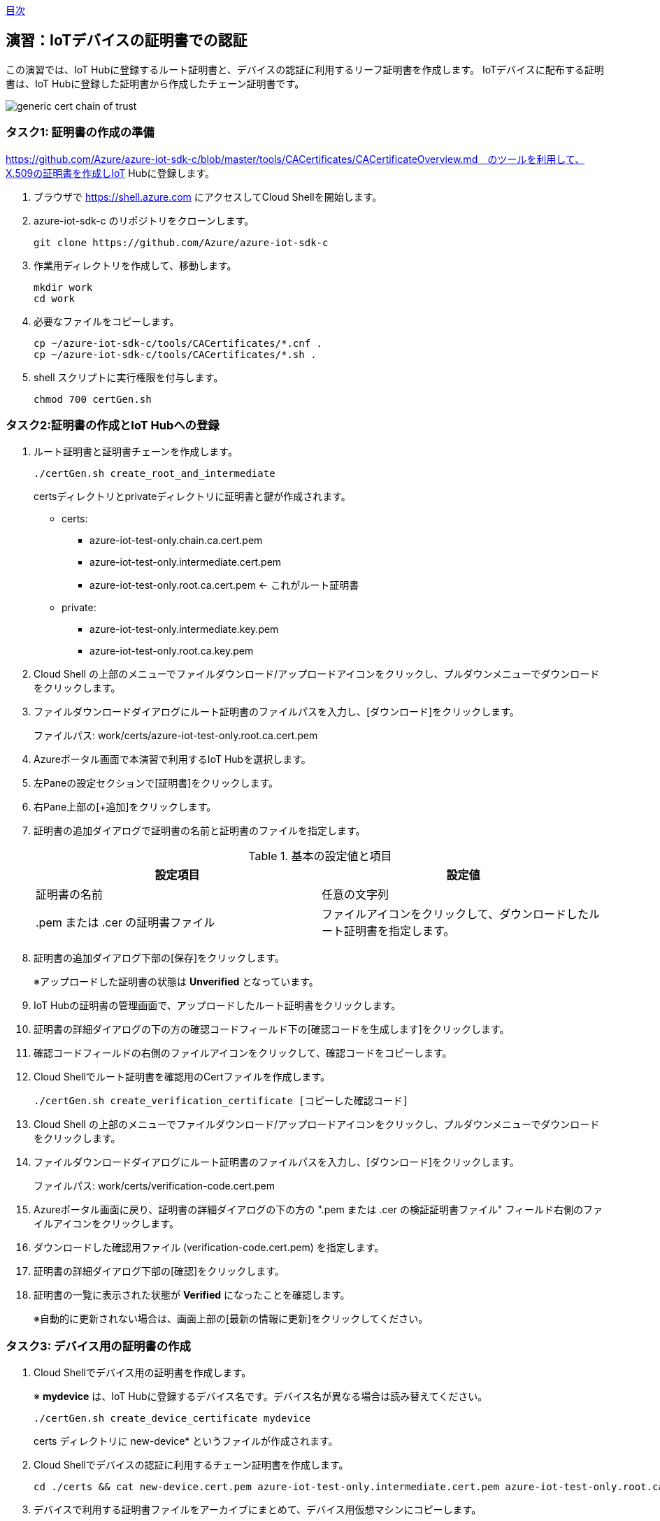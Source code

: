 link:agenda.adoc[目次]

## 演習：IoTデバイスの証明書での認証

この演習では、IoT Hubに登録するルート証明書と、デバイスの認証に利用するリーフ証明書を作成します。
IoTデバイスに配布する証明書は、IoT Hubに登録した証明書から作成したチェーン証明書です。

image::images/generic-cert-chain-of-trust.png[]


### タスク1: 証明書の作成の準備

https://github.com/Azure/azure-iot-sdk-c/blob/master/tools/CACertificates/CACertificateOverview.md　のツールを利用して、X.509の証明書を作成しIoT Hubに登録します。

. ブラウザで https://shell.azure.com にアクセスしてCloud Shellを開始します。

. azure-iot-sdk-c のリポジトリをクローンします。
+
```
git clone https://github.com/Azure/azure-iot-sdk-c
```

. 作業用ディレクトリを作成して、移動します。
+
```
mkdir work
cd work
```

. 必要なファイルをコピーします。
+
```
cp ~/azure-iot-sdk-c/tools/CACertificates/*.cnf .
cp ~/azure-iot-sdk-c/tools/CACertificates/*.sh .
```

. shell スクリプトに実行権限を付与します。
+
```
chmod 700 certGen.sh
```

### タスク2:証明書の作成とIoT Hubへの登録

. ルート証明書と証明書チェーンを作成します。
+
```
./certGen.sh create_root_and_intermediate
```
+
certsディレクトリとprivateディレクトリに証明書と鍵が作成されます。

* certs:
** azure-iot-test-only.chain.ca.cert.pem
** azure-iot-test-only.intermediate.cert.pem
** azure-iot-test-only.root.ca.cert.pem <- これがルート証明書

* private:
** azure-iot-test-only.intermediate.key.pem
** azure-iot-test-only.root.ca.key.pem

. Cloud Shell の上部のメニューでファイルダウンロード/アップロードアイコンをクリックし、プルダウンメニューでダウンロードをクリックします。

. ファイルダウンロードダイアログにルート証明書のファイルパスを入力し、[ダウンロード]をクリックします。
+
ファイルパス: work/certs/azure-iot-test-only.root.ca.cert.pem

. Azureポータル画面で本演習で利用するIoT Hubを選択します。

. 左Paneの設定セクションで[証明書]をクリックします。

. 右Pane上部の[+追加]をクリックします。

. 証明書の追加ダイアログで証明書の名前と証明書のファイルを指定します。
+
.基本の設定値と項目
[cols="2*", options="header"]
|===
|設定項目
|設定値

|証明書の名前
|任意の文字列

| .pem または .cer の証明書ファイル
|ファイルアイコンをクリックして、ダウンロードしたルート証明書を指定します。

|===

. 証明書の追加ダイアログ下部の[保存]をクリックします。
+
※アップロードした証明書の状態は *Unverified* となっています。

. IoT Hubの証明書の管理画面で、アップロードしたルート証明書をクリックします。

. 証明書の詳細ダイアログの下の方の確認コードフィールド下の[確認コードを生成します]をクリックします。

. 確認コードフィールドの右側のファイルアイコンをクリックして、確認コードをコピーします。

. Cloud Shellでルート証明書を確認用のCertファイルを作成します。
+
```
./certGen.sh create_verification_certificate [コピーした確認コード]
```

. Cloud Shell の上部のメニューでファイルダウンロード/アップロードアイコンをクリックし、プルダウンメニューでダウンロードをクリックします。

. ファイルダウンロードダイアログにルート証明書のファイルパスを入力し、[ダウンロード]をクリックします。
+
ファイルパス: work/certs/verification-code.cert.pem

. Azureポータル画面に戻り、証明書の詳細ダイアログの下の方の ".pem または .cer の検証証明書ファイル" フィールド右側のファイルアイコンをクリックします。

. ダウンロードした確認用ファイル (verification-code.cert.pem) を指定します。

. 証明書の詳細ダイアログ下部の[確認]をクリックします。

. 証明書の一覧に表示された状態が *Verified* になったことを確認します。
+
※自動的に更新されない場合は、画面上部の[最新の情報に更新]をクリックしてください。


### タスク3: デバイス用の証明書の作成

. Cloud Shellでデバイス用の証明書を作成します。
+
※ *mydevice* は、IoT Hubに登録するデバイス名です。デバイス名が異なる場合は読み替えてください。
+
```
./certGen.sh create_device_certificate mydevice
```
+
certs ディレクトリに new-device* というファイルが作成されます。

. Cloud Shellでデバイスの認証に利用するチェーン証明書を作成します。
+
```
cd ./certs && cat new-device.cert.pem azure-iot-test-only.intermediate.cert.pem azure-iot-test-only.root.ca.cert.pem > new-device-full-chain.cert.pem
```

. デバイスで利用する証明書ファイルをアーカイブにまとめて、デバイス用仮想マシンにコピーします。
+
```
cd ~/work
zip files.zip certs/new-device-full-chain.cert.pem certs/new-device.cert.pem private/new-device.key.pem
scp files.zip myadmin@[デバイスのIPアドレス]:/tmp/files.zip
```

### タスク4: IoT Hubへのデバイスの登録

証明書認証をするデバイスをIoT Hubに登録します。

. Azure管理画面で、本演習で利用するIoT Hubを選択します。

. IoT Hub設定画面の左Paneのエクスプローラセクションの[IoTデバイス]をクリックします。

. 右Pane上部の[+新規作成]をクリックしてデバイスの登録を開始します。

. デバイスの作成ダイアログで必要な項目を入力してデバイスを登録します。
+
.基本の設定値と項目
[cols="2*", options="header"]
|===
|設定項目
|設定値

|デバイスID
|mydevice  (デバイス用証明書を作成した時に指定したデバイス名)

|証明書の種類
|X.509 CA 署名済み

|このデバイスをIoTハブに接続する
|有効

|===

. デバイスの作成ダイアログ下部の[保存]をクリックします。

### タスク5: デバイスのアプリケーションの作成

証明書認証でデバイスがIoT Hubに接続する場合は、安全な接続を確立後、デバイスの認証を行います。

IoT Hubのクライアントに設定するオプションは次の通りです。

[cols="3*", options="header"]
|===

|オプション
|オプション名
|説明

|接続文字列
|-
|"HostName=<host_name>;DeviceId=<device_id>;x509=true" +
※device_idを利用するデバイスIDに変更

|Azureのサーバ証明書
|TrustedCerts
|タスク3で作成した "new-device-full-chain.cert.pem"

|X509証明書
|x509certificate
|デバイスの認証に利用する証明書

|X509キー
|x509privatekey
|デバイスの認証に利用するキー

|===


. ブラウザで https://shell.azure.com にアクセスしてCloud Shellを開始します。

. SSH でデバイス用の仮想マシンにログインします。

. サンプルプログラムを準備します。


.. サンプルプログラムをクローンしていない場合
+
azure-iot-samples-python をクローンします。
+
```
git clone https://github.com/Azure-Samples/azure-iot-samples-python
```

.. サンプルプログラムをクローン済みの場合
+
サンプルプログラムをコピーします。
+
```
cd ~
cp ~/azure-iot-samples-python/iot-hub/Quickstarts/simulated-device-2/SimulatedDevice.py X509Device.py
```

. サンプルプログラムの変更方法を確認します。
+
接続文字列の定義は、SASトークンの場合と異なり、IoT Hubのホスト名、デバイスID、x509認証であることをキーとバリューで設定します。
+
```
# String containing Hostname, Device Id in the format:
# "HostName=<host_name>;DeviceId=<device_id>;x509=true"

# Path to the trusted root CA certificate
CONNECTION_STRING = "HostName=satohub.azure-devices.net;DeviceId=mydevice;x509=true"
```
+
タスク3で作成した証明書ファイルをAzure IoT Hubに接続するための証明書、デバイス認証をするための証明書とキーとして指定します。
+
```
TRUSTED_ROOT_CA_CERTIFICATE_PATH = "/home/myadmin/work/certs/new-device-full-chain.cert.pem"
TRUSTED_DEVICE_CA_CERTIFICATE_PATH = "/home/myadmin/work/certs/new-device.cert.pem"

TRUSTED_DEVICE_CA_KEY_PATH = "/home/myadmin/work/private/new-device.key.pem"
```
+
証明書をIoT Clientに設定します。
+
```
# Set Certificate to the Client
def set_certificates(client):
    if len(TRUSTED_ROOT_CA_CERTIFICATE_PATH) > 0:
        cert_data = ''
        with open(TRUSTED_ROOT_CA_CERTIFICATE_PATH, 'rb') as cert_file:
            cert_data = cert_file.read()
        try:
            client.set_option("TrustedCerts", cert_data)
            print ( "set_option TrustedCerts successful" )
        except IoTHubClientError as iothub_client_error:
            print ( "set_option TrustedCerts failed (%s)" % iothub_client_error )
            sys.exit(1)

    if len(TRUSTED_DEVICE_CA_CERTIFICATE_PATH) > 0:
        dcert_data = ''
        with open(TRUSTED_DEVICE_CA_CERTIFICATE_PATH, 'rb') as dcert_file:
            dcert_data = dcert_file.read()
        try:
            client.set_option("x509certificate", dcert_data)
        except IoTHubClientError as iothub_client_error:
            print ( "set_option TrustedCerts failed (%s)" % iothub_client_error )
            sys.exit(1)


    if len(TRUSTED_DEVICE_CA_CERTIFICATE_PATH) > 0:
        key_data = ''
        with open(TRUSTED_DEVICE_CA_KEY_PATH, 'rb') as key_file:
            key_data = key_file.read()
        try:
            client.set_option("x509privatekey", key_data)
        except IoTHubClientError as iothub_client_error:
            print ( "set_option TrustedCerts failed (%s)" % iothub_client_error )
            sys.exit(1)
```
+
IoT Hub Clientインスタンスの初期化後、オプションを指定します。
+
```
def iothub_client_init():
    # Create an IoT Hub client
    client = IoTHubClient(CONNECTION_STRING, PROTOCOL)
    set_certificates(client)
    return client
```

### タスク6: X509認証のクライアントを実行

プログラムの変更が完了したら、プログラムを実行します。

```
python X509Device.py
```

link:agenda.adoc[目次]
